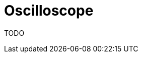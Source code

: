 = Oscilloscope
:experimental:
:page-layout: single
:page-sidebar: { nav: "manual" }
:page-liquid:
:page-permalink: /user-manual/english/oscilloscope/oscilloscope

TODO